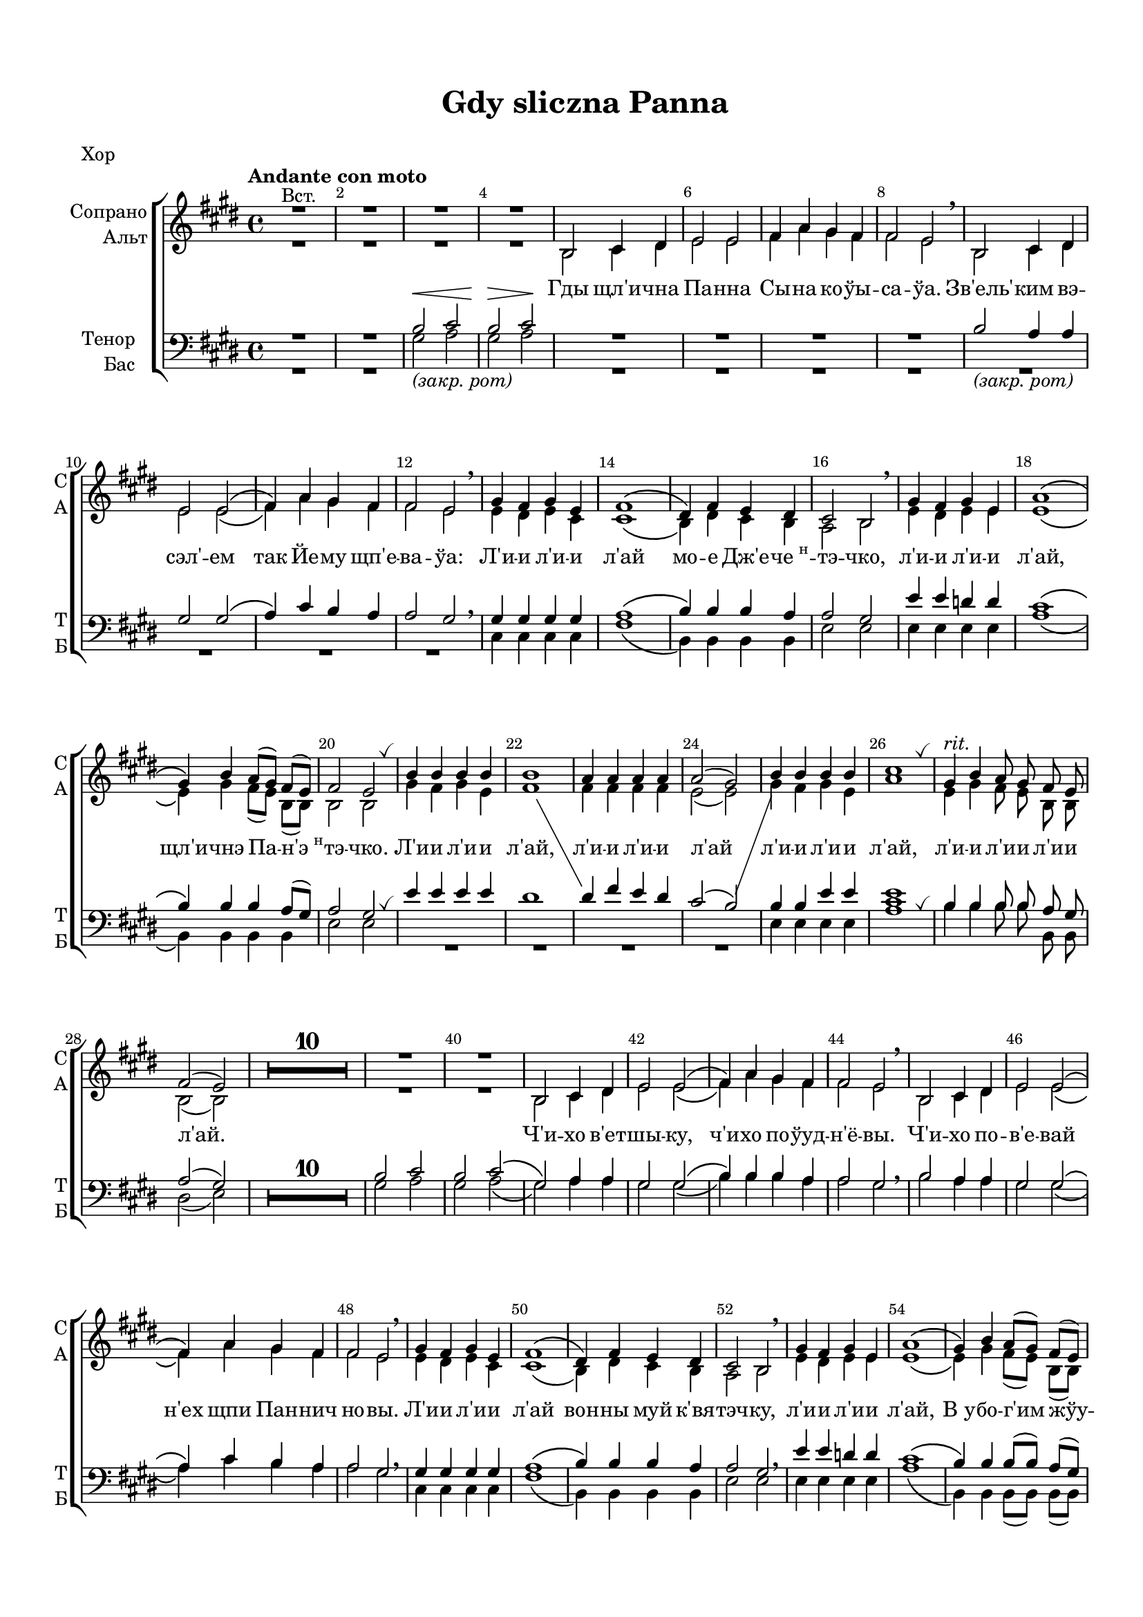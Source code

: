 \version "2.18.2"

% закомментируйте строку ниже, чтобы получался pdf с навигацией
#(ly:set-option 'point-and-click #f)
#(ly:set-option 'midi-extension "mid")
#(set-default-paper-size "a4")
#(set-global-staff-size 18)

\header {
  title = "Gdy sliczna Panna"
  subtitle = " "
  %composer = "Composer"
  % Удалить строку версии LilyPond 
  tagline = ##f
}

\paper {
  top-margin = 15
  left-margin = 15
  right-margin = 10
  bottom-margin = 15
  indent = 15
  ragged-bottom = ##f
}

%make visible number of every 2-nd bar
secondbar = {
  \override Score.BarNumber.break-visibility = #end-of-line-invisible
  \set Score.barNumberVisibility = #(every-nth-bar-number-visible 2)
}

globali = {
  \key e \major
  \time 4/4
  \secondbar
}

global = {
  \globali
  \autoBeamOff
  \override MultiMeasureRest.expand-limit = #3
  \set Score.skipBars = ##t
}



%use this as temporary line break
abr = { \break }

% uncommend next line when finished
abr = {}

%once hide accidental (runaround for cadenza
nat = { \once \hide Accidental }
breathes = { \once \override BreathingSign.text = \markup { \musicglyph #"scripts.tickmark" } \breathe }


sopvoice = \relative c' {
  \global
  \dynamicUp
  
  \tempo "Andante con moto"
  \secondbar  
  R1^\markup"Вст."
  R1*3 |
  b2 cis4 dis |
  e2 e |
  fis4 a gis fis | \abr
  fis2 e \breathe |
  b cis4 dis |
  e2 e\( |
  fis4\) a gis fis |
  fis2 e \breathe |
  gis4 fis gis e | \abr
  fis1\( |
  dis4\) fis e dis |
  cis2 b \breathe |
  gis'4 fis gis e |
  a1\( | \abr
  gis4\) b a8[( gis]) fis[( e]) |
  fis2 e \breathes | % $%%%%%%%%%%%%%%%%5
  b'4 b b b |
  b1 |
  << { a4 a a a | \abr
  a2( gis) | }  \new Voice { \voiceTwo fis4 fis fis fis e2( e)} >>
  b'4 b b b |
  cis1 \breathes | %%%%%%%%%%%%%%%%%%%
  gis4^\markup\italic"rit." b a8 gis fis e |
  fis2( e) | %fine
  
  
  R1*10 \abr R1*2 | 
  b2 cis4 dis |
  e2 e\( |
  fis4\) a gis fis | \abr
  fis2 e \breathe |
  b cis4 dis |
  e2 e\( |
  fis4\) a gis fis |
  fis2 e \breathe | \abr
  
  gis4 fis gis e |
  fis1\( |
  dis4\) fis e dis |
  cis2 b \breathe |
  gis'4 fis gis e |
  a1\( | \abr
  gis4\) b a8[( gis]) fis[( e]) |
  fis2 e \breathes |
  b'4 b b b |
  b1 |
  << { a4 a a a | \abr
  a2( gis) | }  \new Voice { \voiceTwo fis4 fis fis fis e2( e)} >>
  b'4 b b b |
  <a cis>1 \breathes | %%%%%%%%%%%%%%%%%%%
  gis4^\markup\italic"rit." b a8 gis fis e |
  a2( gis) |
  \bar "|."
}


altvoice = \relative c' {
  \global
  \dynamicUp  
  R1*4
  b2 cis4 dis |
  e2 e |
  fis4 a gis fis | \abr
  fis2 e \breathe |
  b cis4 dis |
  e2 e\( |
  fis4\) a gis fis |
  fis2 e |
  e4 dis e cis |
  cis1\( |
  b4\) dis cis b |
  a2 b |
  e4 dis e e |
  e1\( |
  e4\) gis fis8[( e]) b[( b]) |
  b2 b |
  gis'4 fis gis e |
  fis1
  \showStaffSwitch
  \change Staff = downstaff
  \voiceOne
  dis4 fis e dis |
  cis2( b)
  \change Staff = upstaff
  \voiceTwo
  
  gis'4 fis gis e |
  a1 |
  e4 gis fis8 e b b |
  b2( b) |
  R1*12
  b2 cis4 dis |
  e2 e\( |
  fis4\) a gis fis | \abr
  fis2 e \breathe |
  b cis4 dis |
  e2 e\( |
  fis4\) a gis fis |
  fis2 e |
  e4 dis e cis |
  cis1\( |
  b4\) dis cis b |
  a2 b |
  e4 dis e e |
  e1\( |
  e4\) gis fis8[( e]) b[( b]) |
  b2 b |
  gis'4 fis gis e |
  fis1 |
  \showStaffSwitch
  \change Staff = downstaff
  \voiceOne
  dis4 fis e dis |
  cis2( b)
  \change Staff = upstaff
  \voiceTwo
  gis'4 fis gis e |
  e1 |
  e4 gis fis8 e b b |
  fis'2( e)
}


tenorvoice = \relative c' {
  \global
  \dynamicUp 
  R1*2 |
  b2\< cis |
  b\> cis\! |
  R1*4 |
  b2_\markup\italic"(закр. рот)" a4 a |
  gis2 gis\( |
  a4\) cis b a |
  a2 gis \breathe |
  gis4 gis gis gis |
  
  a1\( |
  b4\) b b a |
  a2 gis |
  e'4 e d d |
  cis1\( |
  
  b4\) b b a8[( gis]) |
  a2 gis \breathes |
  
  e'4 e e e |
  dis1 |
  s1*2
  b4 b e e |
  <e cis>1 \breathes |
  b4 b b8 b a gis |
  a2( gis) |
  R1*10 |
  
  b2 cis |
  b cis \( 
  gis\) a4 a |
  gis2 gis\( |
  b4\) b b a |
  a2 gis \breathe |
  b2 a4 a |
  gis2 gis\( |
  a4\) cis b a |
  a2 gis \breathe |
  
  gis4 gis gis gis |
  a1\( |
  b4\) b b a |
  a2 gis \breathe |
  e'4 e d d |
  cis1\( |
  
  b4\) b b8[( b]) a[( gis]) |
  a2 gis \breathes |
  e'4 e e e |
  dis1 |
  s1*2
  b4 b e e |
  cis1 \breathes |
  b4 b b8 b a gis |
  b2( b)
  
  \change Staff = "upstaff"
  
}


bassvoice = \relative c' {
  \global
  \dynamicUp
  R1*2 |
  gis2_\markup\italic"(закр. рот)" a |
  gis a |
  R1*8 |
  cis,4 cis cis cis |
  fis1\( |
  b,4\) b b b |
  e2 e |
  e4 e e e |
  a1\( |
  b,4\) b b b |
  e2 e |
  R1*4 |
  e4 e e e |
  a1 |
  b4 b b8 b b, b |
  dis2( e) |
  R1*10 |
  
  gis2 a |
  gis a\( |
  gis\) a4 a |
  gis2 gis \( |
  b4\) b b a |
  a2 gis |
  b a4 a |
  gis2 gis\( |
  a4\) cis b a |
  a2 gis |
  cis,4 cis cis cis |
  fis1\( |
  b,4\) b b b |
  e2 e |
  e4 e e e |
  a1\( |
  b,4\) b b8[( b]) b[( b]) |
  e2 e |
  R1*4 |
  e4 e e e |
  a1 |
  b4 b b8 b b, b |
  b2( e)
}



lyricscore = \lyricmode {
  Гды щл'и -- чна Па -- нна Сы -- на ко -- ўы -- са -- ўа.
  Зв'ель' -- ким вэ -- сэл' -- ем так Йе -- му щп'е -- ва -- ўа:
  
  Л'и -- и л'и -- и л'ай мо -- е Дж'е -- \markup{ "че"\super"н"} -- тэ -- чко,
  л'и -- и л'и -- и л'ай, щл'и -- чнэ Па -- \markup{ "н'э"\super"н"} -- тэ -- чко.
  Л'и -- и л'и -- и л'ай, л'и -- и л'и -- и л'ай
  л'и -- и л'и -- и л'ай, л'и -- и л'и -- и л'и -- и л'ай.
  
  Ч'и -- хо в'ет -- шы -- ку, ч'и -- хо по -- ўуд -- н'ё -- вы.
  Ч'и -- хо по -- в'е -- вай н'ех щпи Пан -- нич но -- вы.
  
  Л'и -- и л'и -- и л'ай вон -- ны муй к'вя -- тэч -- ку,
  л'и -- и л'и -- и л'ай, В_у -- бо -- г'им жўу -- бэ -- чку.
  Л'и -- и л'и -- и л'ай, л'и -- и л'и -- и л'ай
  л'и -- и л'и -- и л'ай, л'и -- и л'и -- и л'и -- и л'ай.
}

toleft = \change Staff="left"
toright = \change Staff="right"

flute = \relative c'' {
  \globali
  \tempo "Andante con moto"
  r4 b cis dis |
  r b cis dis8-. gis-. |
  r4 b, cis dis |
  r b cis dis8-. gis-. |
  
  s1*8
  
  \breathe gis2 gis |
  a4 cis, fis a |
  fis2~ fis |
  a2( gis8) \breathe b, e gis |
  b2 b |
  cis4 e, a cis |
  b1 |
  a2( gis16) b, cis dis e fis gis a |
  b2^\markup\italic"Fl1,Fl2" b |
  b1 |
  a2 a |
  a gis |
  b b |
  cis1 |
  gis2. fis8 e |
  fis2\startTrillSpan e\stopTrillSpan \bar "||" %fine
  
  
  
  gis4 %^\markup"Fine" 
  fis gis e |
  fis1 |
  dis4 fis e dis |
  cis2 b |
  gis'2^\markup\italic"Fl,Ob" gis4 e |
  a1 |
  gis4 b a8 gis fis e |
  #(define afterGraceFraction (cons 15 16))
  \afterGrace fis1\startTrillSpan { e16 fis16\stopTrillSpan }
  e2 r |
  R1 |
  r4 b cis dis |
  r4 b cis dis 
  
  
  
    s1*8
  
  \breathe gis2 gis |
  a4 cis, fis a |
  fis2~ fis |
  a2( gis8) \breathe b, e gis |
  b2 b |
  cis4 e, a cis |
  b1 |
  a2( gis16) b, cis dis e fis gis a |
  b2^\markup\italic"Fl1,Fl2" b |
  b1 |
  a2 a |
  a gis |
  b b |
  cis1 |
  gis2. fis8 e |
  fis2\startTrillSpan e\stopTrillSpan \bar "||"
}

oboe = \relative c''' {
  \globali
  s1*4
  
  s1*16 |
  gis4 fis gis e |
  fis1 |
  dis4 fis e dis |
  cis2 b |
  gis'4 fis gis e |
  a1 |
  b,2. a8 gis |
  a2\startTrillSpan gis\stopTrillSpan | %fine
  
  
  R1*4
  e'4 dis d2 |
  cis1 |
  e4 dis cis8 b a gis |
  #(define afterGraceFraction (cons 15 16))
  \afterGrace a1\startTrillSpan { gis16 a16\stopTrillSpan }
  gis2 r |
  R1 |
  r4 b cis dis |
  r4 b cis dis
  
  s1*16 |
  gis4 fis gis e |
  fis1 |
  dis4 fis e dis |
  cis2 b |
  gis'4 fis gis e |
  a1 |
  b,2. a8 gis |
  a2\startTrillSpan gis\stopTrillSpan | 
  
}

violinone = \relative c' {
  \globali
  b2 cis4 dis |
  b2 cis4 dis8 gis |
  b,2 cis4 dis |
  b2 cis4 dis |
  b2 cis4 <b dis> |
  <b e>2 q |
  <cis fis>4 <e a> <dis gis> <cis fis> |
  <cis fis>2 <b e> |
  b2 cis4 dis |
  <b e>2 q |
  <cis fis>4 <e a> <dis gis> <cis fis> |
  <cis fis>2 <b e> |
  <e gis>4 <dis fis> <e gis> <cis e> |
  <cis fis>1 |
  <b dis>4 <dis fis> <cis e> <b dis> |
  cis2 b |
  gis'4 fis gis e |
  <e a>1 |
  <e gis>4 <gis b> <fis a>8 <e gis> <cis fis> <b e> |
  <b fis'>2( <b e>4) r |
  gis'4 fis gis e |
  fis1 |
  dis4 fis e dis |
  <cis e>2( <b e>) |
  gis'4 fis gis e |
  <e a>2~ q |
  <e gis>4 <gis b> <fis a>8 <e gis> <cis fis> <b e> |
  <cis fis>2 <b e> |%fine
  
  
  <e gis> q |
  <cis fis>1 |
  <dis fis> |
  <cis e>2( <b e>) |
  << gis'2 {e4 dis} >> <d gis>2 |
  <e a>1 |
  <e gis>2 <fis a>8 <e gis> <cis fis> <b e> |
  <b dis>1( |
  <b e>2) cis4 dis |
  b2 cis4 dis8 gis |
  b,2 cis4 dis |
  b2 cis4 dis8 gis |
  
  
  
  b,2 cis4 <b dis> |
  <b e>2 q |
  <cis fis>4 <e a> <dis gis> <cis fis> |
  <cis fis>2 <b e> |
  b2 cis4 dis |
  <b e>2 q |
  <cis fis>4 <e a> <dis gis> <cis fis> |
  <cis fis>2 <b e> |
  <e gis>4 <dis fis> <e gis> <cis e> |
  <cis fis>1 |
  <b dis>4 <dis fis> <cis e> <b dis> |
  cis2 b |
  gis'4 fis gis e |
  <e a>1 |
  <e gis>4 <gis b> <fis a>8 <e gis> <cis fis> <b e> |
  <b fis'>2( <b e>4) r |
  gis'4 fis gis e |
  fis1 |
  dis4 fis e dis |
  <cis e>2( <b e>) |
  gis'4 fis gis e |
  <e a>2~ q |
  <e gis>4 <gis b> <fis a>8 <e gis> <cis fis> <b e> |
  <cis fis>2 <b e> |
  
}

alto = \relative c' {
  \globali
   R1*2
   gis2 a |
   gis a |
   gis a |
   gis gis |
   a4 cis b a |
   a2 gis |
   b2 a4 a |
   gis2 gis |
   a4 cis b a |
   a2 gis |
   cis2 cis |
   a1 |
   b2 a4 a |
   a2 gis |
   e'4 dis d2 |
   cis1 |
   b4 dis cis8 b a gis |
   a2( gis4) r |
   e'4 dis e cis |
   dis1 |
   b4 dis cis b |
   a2( gis) |
   e'2 d |
   cis2~ cis |
   b4 dis cis8 b a gis |
   a2 gis | %fine
   
   
   cis2 cis |
   a1 |
   b1 |
   a2 gis |
   b b |
   cis1 |
   b2 cis8 b a gis |
   a1 |
   gis2 a |
   gis a |
   gis a4 a |
   gis2 a  
   
   
   
   gis a |
   gis gis |
   a4 cis b a |
   a2 gis |
   b2 a4 a |
   gis2 gis |
   a4 cis b a |
   a2 gis |
   cis2 cis |
   a1 |
   b2 a4 a |
   a2 gis |
   e'4 dis d2 |
   cis1 |
   b4 dis cis8 b a gis |
   a2( gis4) r |
   e'4 dis e cis |
   dis1 |
   b4 dis cis b |
   a2( gis) |
   e'2 d |
   cis2~ cis |
   b4 dis cis8 b a gis |
   a2 gis | \bar "|."
}

toleft = \change Staff="left"
toright = \change Staff="right"

toup = { \showStaffSwitch \toright}
todown = { \hideStaffSwitch \toleft}

rup = \relative c' {
  \globali
  \tempo "Andante con moto"

  <gis b>2 <a cis> |
  <gis b> cis4 dis |
  <gis, b>2 <a cis> 
  <gis b> cis4 dis |
  \oneVoice b'4-. b'-. b,-. b'-. |
  \repeat unfold 14  { b, b' }
  <cis, e gis>2\arpeggio q\arpeggio |
  \voiceOne s2 fis,8-. a-. cis-. fis-. |
  s2 <cis e>4\arpeggio <b dis>
  
  s1 |
  <gis' b>2\arpeggio q4\arpeggio e |
  <cis e a cis>1\arpeggio
  << <b e gis>\arpeggio {s4 \ottava #1 b'-. b'-. b,-. \ottava #0 } >>
  r <a, b dis fis>\arpeggio <gis b e>2\arpeggio
  <gis' b>\arpeggio gis |
  << <dis fis b>1\arpeggio {s4 \ottava #1 b'-. b'-. b,-. \ottava #0 } >>
  a2~ a |
  <a e cis>2\arpeggio( <gis e b>) |
  <gis, b>2 q |
  <cis e a cis>1\arpeggio |
  \ottava #1 << <e gis b e>\arpeggio {s4 b'-. b'-. b,-.} >> \ottava #0 |
  r4 <b, dis fis a>\arpeggio <gis b e gis>2\arpeggio |%fine
  
  
  <gis cis e>2 <cis e gis> |
  <cis fis a>1 
  
  <b dis fis>2( <dis fis a>) |
  <cis e a>( <b e gis>) |
  <e gis b e>\arpeggio <d gis b e>\arpeggio |
  <cis e a cis>1
  << <e gis b e>1\arpeggio { s4 gis-. b-. e,-. } >>
  r4 <a, b dis fis>\arpeggio <b dis fis a>2\arpeggio |
  << <b e gis>1\arpeggio { s4 b-. cis-. dis-. } >> |
  r b cis-> dis8 gis |
  
   <gis,, b>2 <a cis> 
  <gis b> cis4 dis |
  \oneVoice b'4-. b'-. b,-. b'-. |
  \repeat unfold 14  { b, b' }
  <cis, e gis>2\arpeggio q\arpeggio |
  \voiceOne s2 fis,8-. a-. cis-. fis-. |
  s2 <cis e>4\arpeggio <b dis>
  
  s1 |
  <gis' b>2\arpeggio q4\arpeggio e |
  <cis e a cis>1\arpeggio
  << <b e gis>\arpeggio {s4 \ottava #1 b' b' b, \ottava #0 } >>
  r <a, b dis fis>\arpeggio <gis b e>2\arpeggio
  <gis' b>\arpeggio gis |
  << <dis fis b>1\arpeggio {s4 \ottava #1 b' b' b, \ottava #0 } >>
  a2~ a |
  <a e cis>2\arpeggio( <gis e b>) |
  <gis, b>2 q |
  <cis e a cis>1\arpeggio |
  \ottava #1 << <e gis b e>\arpeggio {s4 b' b' b,} >> \ottava #0 |
  r4 <b, dis fis a>\arpeggio <gis b e gis>2\arpeggio
}

rdown = \relative c' {
  \globali
  s1 s2 a2 |
  s1 s2 a2 |
  s1*8
  s1
  <a' cis fis>1\arpeggio
  <a dis fis>2\arpeggio
  <a>2
  <e a cis>2\arpeggio( <gis b>) |
  e'4 dis  d2 |
  s1 |
  r4 e gis b |
  s1
  e,4 fis e cis( |
  s) s s s |
  <dis fis>2 <cis e>4 <b dis>
  s1
  <e e,>4 <dis dis,> <d d,>2
  s1
  r4 e( gis b) |
  s1
  s1
  r4 a, fis' a,
  s1
  s
  s
  s
  s
  s
  r4 s s s
  s1
  
  
  
  s1 s2 a,2 |
  s1*8
  s1
  <a' cis fis>1\arpeggio
  <a dis fis>2\arpeggio
  <a>2
  <e a cis>2\arpeggio( <gis b>) |
  e'4 dis  d2 |
  s1 |
  r4 e gis b |
  s1
  e,4 fis e cis( |
  s) s s s |
  <dis fis>2 <cis e>4 <b dis>
  s1
  <e e,>4 <dis dis,> <d d,>2
  s1
  r4 e gis b |
  s1
  
}

lup = \relative c {
  \globali
  r4\sustainOn b-. e-. b-.\sustainOff |
  r\sustainOn b-. fis'-. b,-.\sustainOff |
  r b-. e-. b-. |
  r b-. fis'-. b,,-. |
  r gis''^\markup\italic"sempre staccato"( a fis) |
  r e( gis b) |
  r cis( dis a) |
  a4( b gis2) |
  r4 gis( <a b,>) b,,-. |
  r gis'' b e, |
  r a dis cis |
  a4 b gis e |
  r gis e' cis |
  r8 fis,^\markup { \teeny "л.р." }-. a-. cis-. s2 |
  r4 a cis fis, |
  r gis b e |
  r b,( e gis) |
  r8 e,-. e'-. a-. \toright cis e a cis \toleft |
  s1 |
  <b,, b,>2 r4 <gis' b e>
  s1*5
  r8 a cis e \toright a cis e a \toleft |
  s1
  <b,,, b,>2 <e b e,>%fine
  
  
  
  s1*2
  r4 <dis fis> a' <b dis>
  e,,8 b' e fis gis b \toright \voiceTwo e gis \todown \voiceOne
  s1
  r8 a, cis e \toright a cis e a \todown|
  r4 \toright \voiceTwo e,_\markup { \teeny "л.р." } gis b \todown \voiceOne
  r4 b, a2 |
  r4 gis <a dis,> <fis b,> |
  r gis <a cis,> <fis b,> |
  
  
  
  r b,-. e-. b-. |
  r b-. fis'-. b,,-. |
  r gis'' a fis |
  r e gis b |
  r cis dis a |
  a4 b gis2 |
  r4 gis( <a b,>) b,,-. |
  r gis'' b e, |
  r a dis cis |
  a4 b gis e |
  r gis e' cis |
  r8 fis,^\markup { \teeny "л.р." } a cis s2 |
  r4 a cis fis, |
  r gis b e |
  r b,( e gis) |
  r8 e,-. e'-. a-. \toright cis e a cis \toleft |
  s1 |
  <b,, b,>2 r4 <gis' b e>
  s1*5
  r8 a cis e \toright a cis e a \toleft |
  s1
  <b,,, b,>2 <e b e,>
  \bar "|."
}

ldown = \relative c, {
  \globali
  \tempo "Andante con moto"

  e1 |
  e |
  e |
  e |
  <e b' e>\arpeggio
  <e b'> |
  <b' a'> |
  <e, b'>\arpeggio
  <e b' e>\arpeggio |
  <e b'> |
  <b' fis'> |
  <e, b'>\arpeggio |
  cis' |
  << fis, { s4 cis' fis a } >>
  <b, b,>1
  
  <e e,> |
  e, |
  << a, { s4 a'8-. cis-. e-. a-. cis-. e-. } >> |
  <b gis b,>1\arpeggio
  s2 e, |
  <b e,>4 e <gis b> e' |
  <fis, b,> b <dis fis>4 \toup b'' \todown |
  b,,,,4 b' <dis fis> a' |
  e <gis b> e' \toup gis \todown |
  e,,4 b' e gis |
  << <a, a,>1 { s8 cis e a \toright cis e a cis \toleft } >>
  <b, gis e b>1\arpeggio |
  s1 %<b, b,>2 <e b e,> |%fine
  
  
  
  <cis, gis'>4 cis' \toup e gis \todown |
  <cis,, fis,> fis a cis |
  
  <b, b,>1
  s1
  <e, e'>8 fis' gis b \toup d e fis gis \todown |
  << <a,, a,>1 {s8 cis e a \toright cis e a cis \todown} >>
  <b, gis e b>1\arpeggio
  s4 <fis dis b>2 <b, b,>4 |
  <e b e,>1 |
  <e e,>
  
  
  e, |
  e |
  <e b' e>\arpeggio
  <e b'> |
  <b' a'> |
  <e, b'>\arpeggio
  <e b' e>\arpeggio |
  <e b'> |
  <b' fis'> |
  <e, b'>\arpeggio |
  cis' |
  << fis, { s4 cis' fis a } >>
  <b, b,>1
  
  <e e,> |
  e, |
  << a, { s4 a'8-. cis-. e-. a-. cis-. e-. } >> |
  <b gis b,>1
  s2 e, |
  <b e,>4 e <gis b> e' |
  <fis, b,> b <dis fis>4 \toup b'' \todown |
  b,,,,4 b' <dis fis> a' |
  e <gis b> e' \toup gis \todown |
  e,,4 b' e gis |
  << <a, a,>1 { s8 cis e a \toright cis e a cis \toleft } >>
  <b, gis e b>1\arpeggio |
}

violiniPart = \new Staff \with {
  instrumentName = "Violini"
  shortInstrumentName = \markup \center-column { "V1" "Alto" }
  midiInstrument = "violin"
} <<
  
     \new Voice { \voiceOne \violinone }
     \new Voice { \voiceTwo \alto }
  >>

flutePart = \new Staff \with {
  instrumentName = "Flute"
  shortInstrumentName = "Fl"
  midiInstrument = "flute"
} <<
     \new Voice { \voiceOne \flute }
     \new Voice { \voiceTwo \oboe }
  >>
  
right = \relative c' {
  \global
  << \rup \\ \rdown >>
}

left = \relative c {
  \global
  << \lup \\ \ldown >>
}  

pianoPart = \new PianoStaff \with {
  instrumentName = "Piano"
  shortInstrumentName = "P-no"
  midiInstrument = "acoustic grand"
} <<
  \new Staff = "right"  \right
  \new Staff = "left"  { \clef bass \left }
>>

choirpart = \new ChoirStaff <<
      \new Staff = "upstaff" \with {
        instrumentName = \markup { \right-column { "Сопрано" "Альт"  } }
        shortInstrumentName = \markup { \right-column { "С" "А"  } }
        midiInstrument = "voice oohs"
      } <<
        \new Voice = "soprano" { \voiceOne \sopvoice }
        \new Voice  = "alto" { \voiceTwo \altvoice }
      >> 
      \new Lyrics \lyricsto "soprano" { \lyricscore }     
      \new Staff = "downstaff" \with {
        instrumentName = \markup { \right-column { "Тенор" "Бас" } }
        shortInstrumentName = \markup { \right-column { "Т" "Б" } }
        midiInstrument = "voice oohs"
      } <<
        \new Voice = "tenor" { \voiceOne \clef bass \tenorvoice }
        \new Voice = "bass" { \voiceTwo \bassvoice }
      >>
    >>

\bookpart {
  \header { piece = "Хор" }
  \score {
    %  \transpose c bes {
    \choirpart
    %  }  % transposeµ
    \layout { 
      \context {
        \Score
      }
      \context {
        \Staff
        \accidentalStyle modern-voice-cautionary
         \RemoveEmptyStaves
         \override VerticalAxisGroup.remove-first = ##t
      }
    }
  }
}

\bookpart {
  \header { piece = "Piano" }
  \score {
    %  \transpose c bes {
    <<
    \pianoPart
    >>
    %  }  % transposeµ
    \layout { 
      \context {
        \Score
      }
      \context {
        \Staff
        \accidentalStyle modern-voice-cautionary
        \RemoveEmptyStaves
         \override VerticalAxisGroup.remove-first = ##t
      }
    }
  }
} 


 
\bookpart {
  \header { piece = "Instruments" }
  \score {
    %  \transpose c bes {
    <<
    \flutePart
    \violiniPart
    \pianoPart
    >>
    %  }  % transposeµ
    \layout { 
      \context {
        \Score
      }
      \context {
        \Staff
        \accidentalStyle modern-voice-cautionary
        \RemoveEmptyStaves
         \override VerticalAxisGroup.remove-first = ##t
      }
    }
  }
}

\bookpart {
  \header { piece = "Strings + Flute/Oboe" }
  \score {
    %  \transpose c bes {
    <<
    \flutePart
    \violiniPart
    >>
    %  }  % transposeµ
    \layout { 
      \context {
        \Score
      }
      \context {
        \Staff
        \accidentalStyle modern-voice-cautionary
        \RemoveEmptyStaves
         \override VerticalAxisGroup.remove-first = ##t
      }
    }
  }
} 

\bookpart {
  \header { piece = "Full" }
  \score {
    %  \transpose c bes {
    <<
        \set Score.skipBars = ##t
    \choirpart
    \flutePart
    \violiniPart
    \pianoPart
    >>
    %  }  % transposeµ
    \layout { 
      \context {
        \Score
      }
      \context {
        \Staff
        \accidentalStyle modern-voice-cautionary
        \RemoveEmptyStaves
         \override VerticalAxisGroup.remove-first = ##t
      }
    }
  }
}


% midi output
\bookpart {
  \score {
    \unfoldRepeats
    %  \transpose c bes {
    <<
      \choirpart
      \flutePart
      \violiniPart
      \pianoPart
    >>
    %  }  % transposeµ
    \midi {
      \tempo 4=120
    }
  }
}
